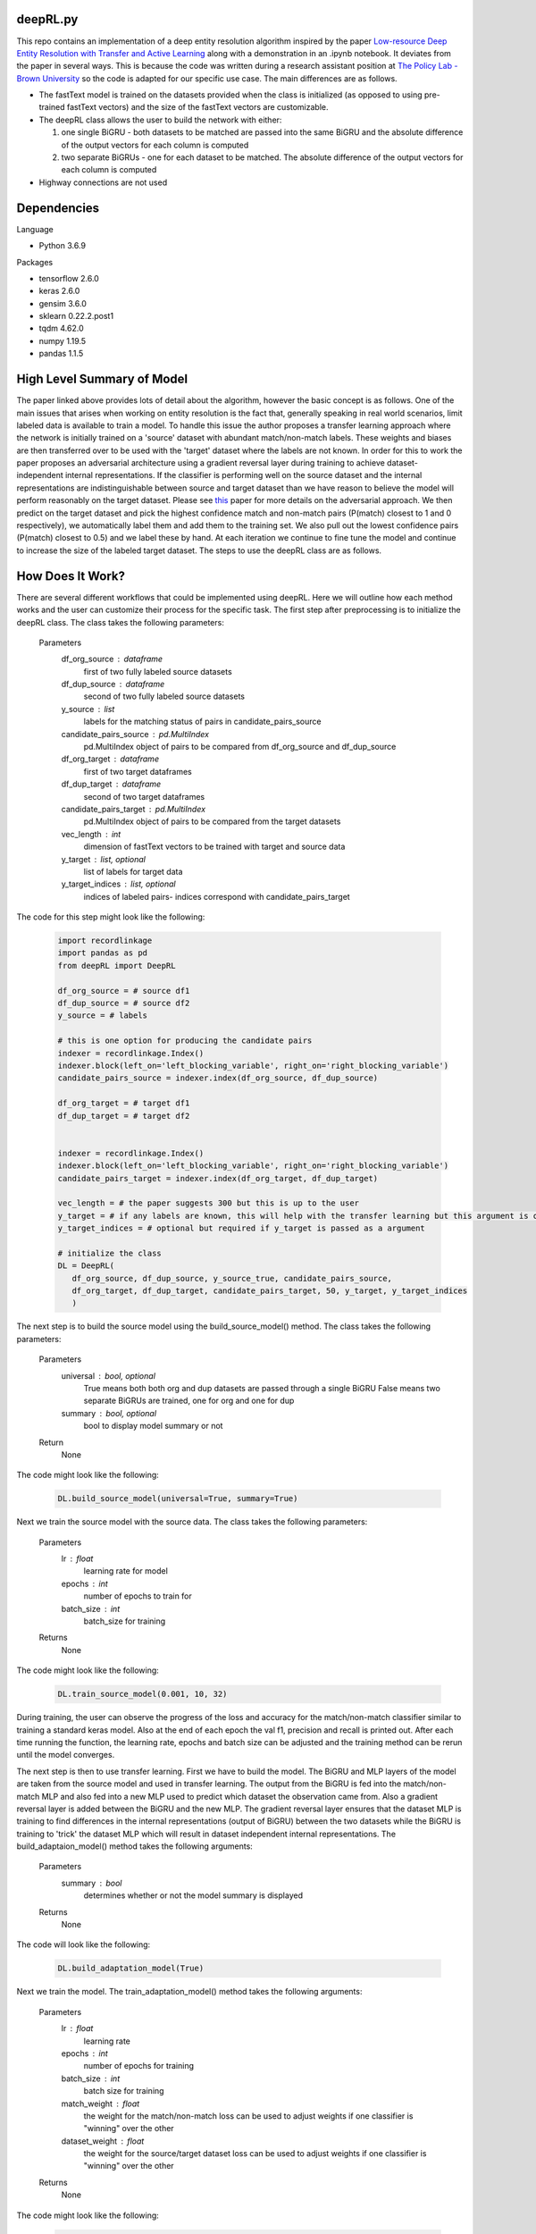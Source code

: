 deepRL.py
========
This repo contains an implementation of a deep entity resolution algorithm inspired by the paper `Low-resource Deep Entity Resolution with Transfer and Active Learning <https://arxiv.org/pdf/1906.08042.pdf>`__ along with a demonstration in an .ipynb notebook. It deviates from the paper in several ways. This is because the code was written during a research assistant position at `The Policy Lab - Brown University <https://thepolicylab.brown.edu/>`_ so the code is adapted for our specific use case. The main differences are as follows.

* The fastText model is trained on the datasets provided when the class is initialized (as opposed to using pre-trained fastText vectors) and the size of the fastText vectors are customizable. 

* The deepRL class allows the user to build the network with either:

  #.  one single BiGRU - both datasets to be matched are passed into the same BiGRU and the absolute difference of the output vectors for each column is computed 
  #.  two separate BiGRUs - one for each dataset to be matched. The absolute difference of the output vectors for each column is computed

* Highway connections are not used

Dependencies
============
Language  

* Python 3.6.9

Packages  

* tensorflow 2.6.0
* keras 2.6.0
* gensim 3.6.0
* sklearn 0.22.2.post1
* tqdm 4.62.0
* numpy 1.19.5
* pandas 1.1.5

High Level Summary of Model
============

The paper linked above provides lots of detail about the algorithm, however the basic concept is as follows. One of the main issues that arises when working on entity resolution is the fact that, generally speaking in real world scenarios, limit labeled data is available to train a model. To handle this issue the author proposes a transfer learning approach where the network is initially trained on a 'source' dataset with abundant match/non-match labels. These weights and biases are then transferred over to be used with the 'target' dataset where the labels are not known. In order for this to work the paper proposes an adversarial architecture using a gradient reversal layer during training to achieve dataset-independent internal representations. If the classifier is performing well on the source dataset and the internal representations are indistinguishable between source and target dataset than we have reason to believe the model will perform reasonably on the target dataset. Please see `this <http://proceedings.mlr.press/v37/ganin15.html>`_ paper for more details on the adversarial approach. We then predict on the target dataset and pick the highest confidence match and non-match pairs (P(match) closest to 1 and 0 respectively), we automatically label them and add them to the training set. We also pull out the lowest confidence pairs (P(match) closest to 0.5) and we label these by hand. At each iteration we continue to fine tune the model and continue to increase the size of the labeled target dataset. The steps to use the deepRL class are as follows. 

How Does It Work?
=============
There are several different workflows that could be implemented using deepRL. Here we will outline how each method works and the user can customize their process for the specific task. The first step after preprocessing is to initialize the deepRL class. The class takes the following parameters: 

  Parameters
    df_org_source : dataframe
    	first of two fully labeled source datasets
    df_dup_source : dataframe
    	second of two fully labeled source datasets
    y_source : list 
    	labels for the matching status of pairs in candidate_pairs_source
    candidate_pairs_source : pd.MultiIndex
    	pd.MultiIndex object of pairs to be compared from df_org_source and df_dup_source
    df_org_target : dataframe
    	first of two target dataframes
    df_dup_target : dataframe
    	second of two target dataframes
    candidate_pairs_target : pd.MultiIndex
    	pd.MultiIndex object of pairs to be compared from the target datasets
    vec_length : int
    	dimension of fastText vectors to be trained with target and source data
    y_target : list, optional
    	list of labels for target data
    y_target_indices : list, optional
    	indices of labeled pairs- indices correspond with candidate_pairs_target
      
The code for this step might look like the following:

  .. code:: python

    import recordlinkage
    import pandas as pd
    from deepRL import DeepRL
    
    df_org_source = # source df1
    df_dup_source = # source df2
    y_source = # labels 
    
    # this is one option for producing the candidate pairs
    indexer = recordlinkage.Index()
    indexer.block(left_on='left_blocking_variable', right_on='right_blocking_variable')
    candidate_pairs_source = indexer.index(df_org_source, df_dup_source)
    
    df_org_target = # target df1
    df_dup_target = # target df2
    
    
    indexer = recordlinkage.Index()
    indexer.block(left_on='left_blocking_variable', right_on='right_blocking_variable')
    candidate_pairs_target = indexer.index(df_org_target, df_dup_target)
    
    vec_length = # the paper suggests 300 but this is up to the user
    y_target = # if any labels are known, this will help with the transfer learning but this argument is optional
    y_target_indices = # optional but required if y_target is passed as a argument
    
    # initialize the class
    DL = DeepRL(
       df_org_source, df_dup_source, y_source_true, candidate_pairs_source,
       df_org_target, df_dup_target, candidate_pairs_target, 50, y_target, y_target_indices
       )

The next step is to build the source model using the build_source_model() method. The class takes the following parameters:

  Parameters
    universal : bool, optional
        True means both both org and dup datasets are passed through a single BiGRU
        False means two separate BiGRUs are trained, one for org and one for dup
    summary : bool, optional
        bool to display model summary or not

  Return 
    None 
    
The code might look like the following:

  .. code:: python
  
    DL.build_source_model(universal=True, summary=True)
    
Next we train the source model with the source data. The class takes the following parameters:

  Parameters
    lr : float
        learning rate for model
    epochs : int
        number of epochs to train for
    batch_size : int
        batch_size for training

  Returns
    None 
    
The code might look like the following:

  .. code:: python
    
    DL.train_source_model(0.001, 10, 32)
    
During training, the user can observe the progress of the loss and accuracy for the match/non-match classifier similar to training a standard keras model. Also at the end of each epoch the val f1, precision and recall is printed out. After each time running the function, the learning rate, epochs and batch size can be adjusted and the training method can be rerun until the model converges. 

The next step is then to use transfer learning. First we have to build the model. The BiGRU and MLP layers of the model are taken from the source model and used in transfer learning. The output from the BiGRU is fed into the match/non-match MLP and also fed into a new MLP used to predict which dataset the observation came from. Also a gradient reversal layer is added between the BiGRU and the new MLP. The gradient reversal layer ensures that the dataset MLP is training to find differences in the internal representations (output of BiGRU) between the two datasets while the BiGRU is training to 'trick' the dataset MLP which will result in dataset independent internal representations. The build_adaptaion_model() method takes the following arguments:

  Parameters
    summary : bool
        determines whether or not the model summary is displayed
    
  Returns
    None
    
The code will look like the following:

    .. code:: python
    
      DL.build_adaptation_model(True)
      
Next we train the model. The train_adaptation_model() method takes the following arguments:

  Parameters
    lr : float
        learning rate
    epochs : int
        number of epochs for training
    batch_size : int
        batch size for training
    match_weight : float
        the weight for the match/non-match loss
        can be used to adjust weights if one classifier is "winning" over the other
    dataset_weight : float
        the weight for the source/target dataset loss
        can be used to adjust weights if one classifier is "winning" over the other

  Returns 
    None
    
The code might look like the following:

  .. code:: python
  
    DL.train_adaptation_model(0.001, 10, 32, 1.0, 0.3)
    
During training the user can observe the progress of the loss and accuracy for both the match/non-match classifier and the dataset classifier similar to training a standard keras model. If the dataset classifier is getting very high accuracy it means that the output of the BiGRU is significantly different between the source and target datasets. If this is the case, the BiGRU is not learning dataset independent internal representations. This can be corrected by adjusting the weights for the classifiers (last 2 arguments). The hyperparameters can be adjusted if the results are poor and the method can then be rerun. 

After the user is satisfied with the performance of the adaptation model, we enter the active/self learning phase of the process. The target model must be constructed first because we will use it to predict on the unlabeled data. The BiGRU and match/non-match MLP layers from the adaptation model are used in the target model. The build_target_model() function takes the following arguments:

  Parameters
    transfer : bool
        if True use the layers from the adaptation model
        if False random initialization for weights and biases
    universal : bool, optional
        True means both both org and dup datasets are passed through a single BiGRU
        False means two separate BiGRUs are trained, one for org and one for dup
    summary : bool, optional
        determines whether or not model summary is displayed

  Returns
    None
    
The code might look like the following:    
    
  .. code:: python

    DL.build_target_model(transfer=True, universal=True, summary=False) 
  
After the final model is built the user can use the active learning method. This method can be used to increase the size of the labeled target data. The highest confidence pairs are automatically labeled and added to the labeled target data. The lowest confidence pairs are pulled out for clerical review. The parameters are as follows:

  Parameters
    n_certain_false : int
        the number of high confidence false pairs to automatically label and add to training set
        should be selected to preserve approximate class balance
    n_certain_true : int
        the number of high confidence true pairs to automatically label and add to training set
        should be selected to preserve approximate class balance
    n_uncertain : int
        the number of low confidence pairs to label by hand

  Returns 
    None

The parameters n_certain_false and n_certain_true should be chosen to approximately preserve the class balance. The code would look like the following: 

  .. code:: python

    DL.active_self_learning(1000, 100, 10)
  
Next we have to manually label the low confidence pairs using the clerical_review() method. This method takes no parameters. The code and the resulting review process would look like the following:

  .. code:: python

    DL.clerical_review()

.. image:: gifs/al_clerical_review.gif
  :width: 500
  :alt: Alternative text
  
After the clerical review process is complete, the user has several options. If enough labeled target data is available the user can train the target model exclusively on the target data. However it will often be the case that there is insufficient labeled target data to train the target model because deep learning models are notorious for requiring a large amount of data to result in high performance. If this is the case the user can continue to train the adaptation model. During adaptation training, the loss from the match/non-match classifier is ignored for pairs where the label is not known. As more and more labeled target data is available the adaptation model will progressively perform better on the target data. The amount of data that is necessary for training the target model will likely vary from case to case and should be determined by the user. It is important to note, however, that if the target model is trained too early, the model will likely have very poor performance. If this is the case and the model is used for self learning, the model will automatically add incorrectly labeled data to the labeled target dataset. This could be catastrophic for performance because the model will be training on incorrectly labeled data in subsequent iterations. 

The very last method is the train_target_model() method. This method takes the following parameters:

  Parameters 
    lr : float
        learning rate
    epochs : int
        number of epochs for training
    batch_size : int
        batch size
    
  Returns 
    None

The code to train the final model would look like this:

  .. code:: python

    train_target_model(0.0001, 1, 32)
    
A coded walk through of this process along with additional details are available in the .ipynb notebook in this repo.
